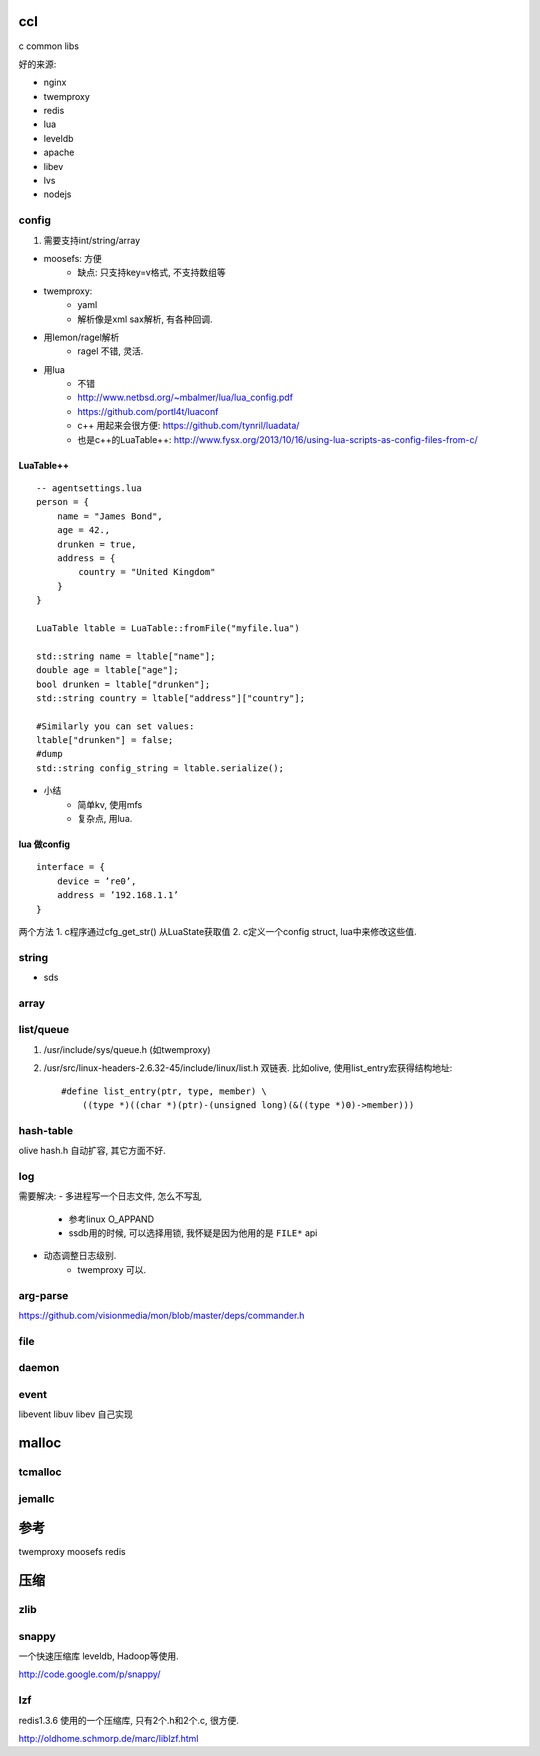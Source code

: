 ccl
===

c common libs

好的来源:

- nginx
- twemproxy
- redis

- lua
- leveldb

- apache
- libev
- lvs
- nodejs


config
------

1. 需要支持int/string/array


- moosefs: 方便
    - 缺点: 只支持key=v格式, 不支持数组等
- twemproxy:
    - yaml
    - 解析像是xml sax解析, 有各种回调.
- 用lemon/ragel解析
    - ragel 不错, 灵活.
- 用lua
    - 不错
    - http://www.netbsd.org/~mbalmer/lua/lua_config.pdf
    - https://github.com/portl4t/luaconf
    - c++ 用起来会很方便: https://github.com/tynril/luadata/
    - 也是c++的LuaTable++: http://www.fysx.org/2013/10/16/using-lua-scripts-as-config-files-from-c/

LuaTable++
``````````

::

    -- agentsettings.lua
    person = {
        name = "James Bond",
        age = 42.,
        drunken = true,
        address = {
            country = "United Kingdom"
        }
    }

    LuaTable ltable = LuaTable::fromFile("myfile.lua")

    std::string name = ltable["name"];
    double age = ltable["age"];
    bool drunken = ltable["drunken"];
    std::string country = ltable["address"]["country"];

    #Similarly you can set values:
    ltable["drunken"] = false;
    #dump
    std::string config_string = ltable.serialize();

- 小结
    - 简单kv, 使用mfs
    - 复杂点, 用lua.

lua 做config
````````````

::

    interface = {
        device = ’re0’,
        address = ’192.168.1.1’
    }

两个方法
1. c程序通过cfg_get_str() 从LuaState获取值
2. c定义一个config struct, lua中来修改这些值.


string
------

- sds


array
-----


list/queue
----------

1. /usr/include/sys/queue.h (如twemproxy)

2. /usr/src/linux-headers-2.6.32-45/include/linux/list.h
   双链表. 比如olive, 使用list_entry宏获得结构地址::

    #define list_entry(ptr, type, member) \
        ((type *)((char *)(ptr)-(unsigned long)(&((type *)0)->member)))

hash-table
----------


olive hash.h 自动扩容, 其它方面不好.

log
---

需要解决:
- 多进程写一个日志文件, 怎么不写乱
    - 参考linux O_APPAND
    - ssdb用的时候, 可以选择用锁, 我怀疑是因为他用的是 ``FILE*`` api
- 动态调整日志级别.
    - twemproxy 可以.

arg-parse
---------

https://github.com/visionmedia/mon/blob/master/deps/commander.h

file
----

daemon
------

event
-----

libevent
libuv
libev
自己实现

malloc
======

tcmalloc
--------


jemallc
-------

参考
====

twemproxy
moosefs
redis

压缩
====


zlib
----

snappy
------

一个快速压缩库 leveldb, Hadoop等使用.

http://code.google.com/p/snappy/

lzf
---

redis1.3.6 使用的一个压缩库, 只有2个.h和2个.c, 很方便.

http://oldhome.schmorp.de/marc/liblzf.html
